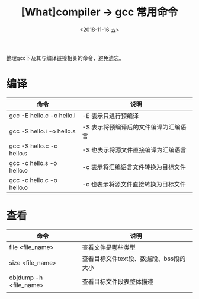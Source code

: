 #+TITLE: [What]compiler -> gcc 常用命令
#+DATE:  <2018-11-16 五> 
#+TAGS: compiler
#+LAYOUT: post 
#+CATEGORIES: program,compiler
#+NAME: <program_compiler_gcc_cmd.org>
#+OPTIONS: ^:nil 
#+OPTIONS: ^:{}

整理gcc下及其与编译链接相关的命令，避免遗忘。
#+BEGIN_EXPORT html
<!--more-->
#+END_EXPORT
* 编译
| 命令                      | 说明                                  |
|---------------------------+---------------------------------------|
| gcc -E hello.c -o hello.i | -E 表示只进行预编译                   |
| gcc -S hello.i -o hello.s | -S 表示将预编译后的文件编译为汇编语言 |
| gcc -S hello.c -o hello.s | -S 也表示将源文件直接编译为汇编语言   |
| gcc -c hello.s -o hello.o | -c 表示将汇编语言文件转换为目标文件   |
| gcc -c hello.c -o hello.o | -c 也表示将源文件直接转换为目标文件   |
* 查看
| 命令                   | 说明                                    |
|------------------------+-----------------------------------------|
| file <file_name>       | 查看文件是哪些类型                      |
| size <file_name>       | 查看目标文件text段、数据段、bss段的大小 |
| objdump -h <file_name> | 查看目标文件段表整体描述                |
|                        |                                         |
